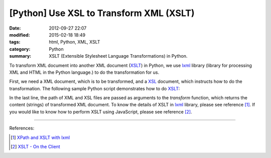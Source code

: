 [Python] Use XSL to Transform XML (XSLT)
########################################

:date: 2012-09-27 22:07
:modified: 2015-02-18 18:49
:tags: html, Python, XML, XSLT
:category: Python
:summary: XSLT (Extensible Stylesheet Language Transformations) in Python.

To transform XML document into another XML document (XSLT_) in Python, we use
lxml_ library (library for processing XML and HTML in the Python language.) to
do the transformation for us.

First, we need a XML document, which is to be transformed, and a XSL_ document,
which instructs how to do the transformation. The following sample Python script
demonstrates how to do XSLT_:

.. show_github_file:: siongui userpages content/articles/2012/09/27/xslt.py

In the last line, the path of XML and XSL files are passed as arguments to the
*transform* function, which returns the content (strings) of transformed XML
document. To know the details of XSLT in lxml_ library, please see reference
[1]_. If you would like to know how to perform XSLT using JavaScript, please see
reference [2]_.

----

References:

.. [1] `XPath and XSLT with lxml <http://lxml.de/xpathxslt.html>`_

.. [2] `XSLT - On the Client <http://www.w3schools.com/Xsl/xsl_client.asp>`_

.. _XSLT: http://en.wikipedia.org/wiki/XSLT

.. _lxml: http://lxml.de/

.. _XSL: http://en.wikipedia.org/wiki/XSL
